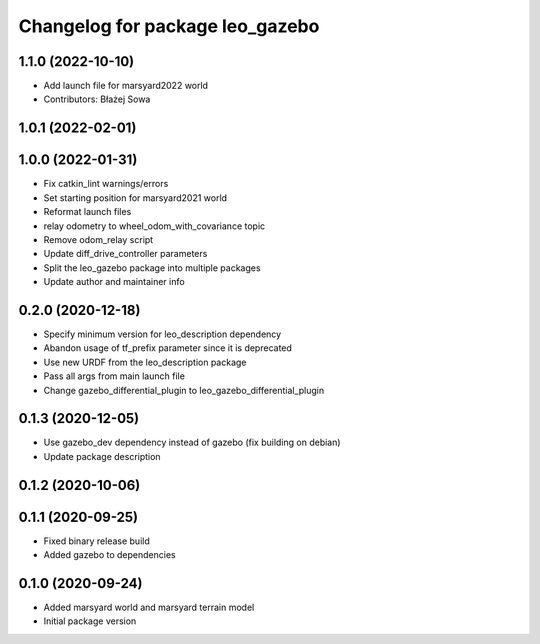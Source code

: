 ^^^^^^^^^^^^^^^^^^^^^^^^^^^^^^^^
Changelog for package leo_gazebo
^^^^^^^^^^^^^^^^^^^^^^^^^^^^^^^^

1.1.0 (2022-10-10)
------------------
* Add launch file for marsyard2022 world
* Contributors: Błażej Sowa

1.0.1 (2022-02-01)
------------------

1.0.0 (2022-01-31)
------------------
* Fix catkin_lint warnings/errors
* Set starting position for marsyard2021 world
* Reformat launch files
* relay odometry to wheel_odom_with_covariance topic
* Remove odom_relay script
* Update diff_drive_controller parameters
* Split the leo_gazebo package into multiple packages
* Update author and maintainer info

0.2.0 (2020-12-18)
------------------
* Specify minimum version for leo_description dependency
* Abandon usage of tf_prefix parameter since it is deprecated
* Use new URDF from the leo_description package
* Pass all args from main launch file
* Change gazebo_differential_plugin to leo_gazebo_differential_plugin

0.1.3 (2020-12-05)
------------------
* Use gazebo_dev dependency instead of gazebo (fix building on debian)
* Update package description

0.1.2 (2020-10-06)
------------------

0.1.1 (2020-09-25)
------------------
* Fixed binary release build
* Added gazebo to dependencies

0.1.0 (2020-09-24)
------------------
* Added marsyard world and marsyard terrain model
* Initial package version
